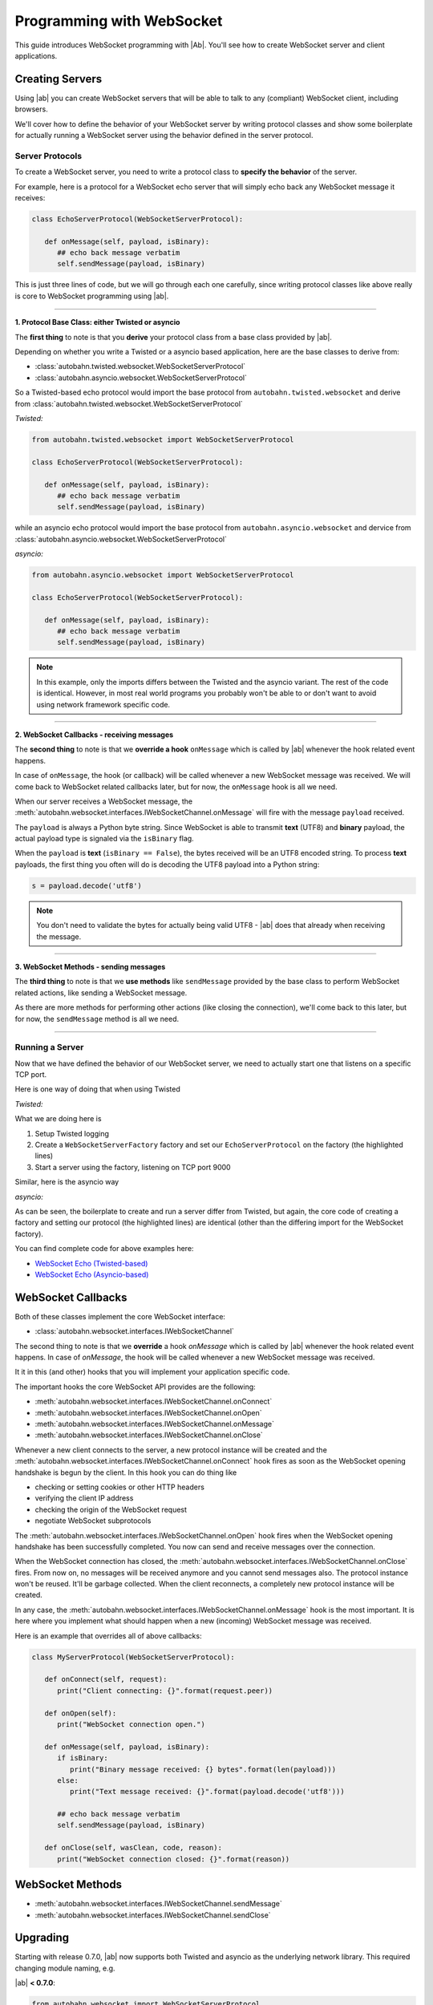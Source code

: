 Programming with WebSocket
==========================

This guide introduces WebSocket programming with |Ab|. You'll see how to create WebSocket server and client applications.


Creating Servers
----------------

Using |ab| you can create WebSocket servers that will be able to talk to any (compliant) WebSocket client, including browsers.

We'll cover how to define the behavior of your WebSocket server by writing protocol classes and show some boilerplate for actually running a WebSocket server using the behavior defined in the server protocol.


Server Protocols
~~~~~~~~~~~~~~~~

To create a WebSocket server, you need to write a protocol class to **specify the behavior** of the server. 

For example, here is a protocol for a WebSocket echo server that will simply echo back any WebSocket message it receives:

.. code-block:: python

   class EchoServerProtocol(WebSocketServerProtocol):

      def onMessage(self, payload, isBinary):
         ## echo back message verbatim
         self.sendMessage(payload, isBinary)

This is just three lines of code, but we will go through each one carefully, since writing protocol classes like above really is core to WebSocket programming using |ab|.

----------

**1. Protocol Base Class: either Twisted or asyncio**

The **first thing** to note is that you **derive** your protocol class from a base class provided by |ab|.

Depending on whether you write a Twisted or a asyncio based application, here are the base classes to derive from:

* :class:`autobahn.twisted.websocket.WebSocketServerProtocol`
* :class:`autobahn.asyncio.websocket.WebSocketServerProtocol`

So a Twisted-based echo protocol would import the base protocol from ``autobahn.twisted.websocket`` and derive from :class:`autobahn.twisted.websocket.WebSocketServerProtocol`

*Twisted:*

.. code-block:: python

   from autobahn.twisted.websocket import WebSocketServerProtocol

   class EchoServerProtocol(WebSocketServerProtocol):

      def onMessage(self, payload, isBinary):
         ## echo back message verbatim
         self.sendMessage(payload, isBinary)

while an asyncio echo protocol would import the base protocol from ``autobahn.asyncio.websocket`` and dervice from :class:`autobahn.asyncio.websocket.WebSocketServerProtocol`

*asyncio:*

.. code-block:: python

   from autobahn.asyncio.websocket import WebSocketServerProtocol

   class EchoServerProtocol(WebSocketServerProtocol):

      def onMessage(self, payload, isBinary):
         ## echo back message verbatim
         self.sendMessage(payload, isBinary)

.. note:: In this example, only the imports differs between the Twisted and the asyncio variant. The rest of the code is identical. However, in most real world programs you probably won't be able to or don't want to avoid using network framework specific code.

----------

**2. WebSocket Callbacks - receiving messages**

The **second thing** to note is that we **override a hook** ``onMessage`` which is called by |ab| whenever the hook related event happens.

In case of ``onMessage``, the hook (or callback) will be called whenever a new WebSocket message was received. We will come back to WebSocket related callbacks later, but for now, the ``onMessage`` hook is all we need.

When our server receives a WebSocket message, the :meth:`autobahn.websocket.interfaces.IWebSocketChannel.onMessage` will fire with the message ``payload`` received.

The ``payload`` is always a Python byte string. Since WebSocket is able to transmit **text** (UTF8) and **binary** payload, the actual payload type is signaled via the ``isBinary`` flag.

When the ``payload`` is **text** (``isBinary == False``), the bytes received will be an UTF8 encoded string. To process **text** payloads, the first thing you often will do is decoding the UTF8 payload into a Python string:

.. code-block:: python

   s = payload.decode('utf8')

.. note::

   You don't need to validate the bytes for actually being valid UTF8 - |ab| does that already when receiving the message.

----------

**3. WebSocket Methods - sending messages**

The **third thing** to note is that we **use methods** like ``sendMessage`` provided by the base class to perform WebSocket related actions, like sending a WebSocket message.

As there are more methods for performing other actions (like closing the connection), we'll come back to this later, but for now, the ``sendMessage`` method is all we need.

----------


Running a Server
~~~~~~~~~~~~~~~~

Now that we have defined the behavior of our WebSocket server, we need to actually start one that listens on a specific TCP port.

Here is one way of doing that when using Twisted

*Twisted:*

.. code-block:: python
   :emphasize-lines: 9-11

   if __name__ == '__main__':

      import sys

      from twisted.python import log
      from twisted.internet import reactor
      log.startLogging(sys.stdout)

      from autobahn.twisted.websocket import WebSocketServerFactory
      factory = WebSocketServerFactory()
      factory.protocol = EchoServerProtocol

      reactor.listenTCP(9000, factory)
      reactor.run()

What we are doing here is

1. Setup Twisted logging
2. Create a ``WebSocketServerFactory`` factory and set our ``EchoServerProtocol`` on the factory (the highlighted lines)
3. Start a server using the factory, listening on TCP port 9000

Similar, here is the asyncio way

*asyncio:*

.. code-block:: python
   :emphasize-lines: 9-11

   if __name__ == '__main__':

      try:
         import asyncio
      except ImportError:
         ## Trollius >= 0.3 was renamed
         import trollius as asyncio

      from autobahn.asyncio.websocket import WebSocketServerFactory
      factory = WebSocketServerFactory()
      factory.protocol = EchoServerProtocol

      loop = asyncio.get_event_loop()
      coro = loop.create_server(factory, '127.0.0.1', 9000)
      server = loop.run_until_complete(coro)

      try:
         loop.run_forever()
      except KeyboardInterrupt:
         pass
      finally:
         server.close()
         loop.close()

As can be seen, the boilerplate to create and run a server differ from Twisted, but again, the core code of creating a factory and setting our protocol (the highlighted lines) are identical (other than the differing import for the WebSocket factory).

You can find complete code for above examples here:

* `WebSocket Echo (Twisted-based) <https://github.com/tavendo/AutobahnPython/tree/master/examples/twisted/websocket/echo>`_
* `WebSocket Echo (Asyncio-based) <https://github.com/tavendo/AutobahnPython/tree/master/examples/asyncio/websocket/echo>`_


WebSocket Callbacks
-------------------

Both of these classes implement the core WebSocket interface:

* :class:`autobahn.websocket.interfaces.IWebSocketChannel`

The second thing to note is that we **override** a hook `onMessage` which is called by |ab| whenever the hook related event happens. In case of `onMessage`, the hook will be called whenever a new WebSocket message was received.

It it in this (and other) hooks that you will implement your application specific code.

The important hooks the core WebSocket API provides are the following:

* :meth:`autobahn.websocket.interfaces.IWebSocketChannel.onConnect`
* :meth:`autobahn.websocket.interfaces.IWebSocketChannel.onOpen`
* :meth:`autobahn.websocket.interfaces.IWebSocketChannel.onMessage`
* :meth:`autobahn.websocket.interfaces.IWebSocketChannel.onClose`

Whenever a new client connects to the server, a new protocol instance will be created and the :meth:`autobahn.websocket.interfaces.IWebSocketChannel.onConnect` hook fires as soon as the WebSocket opening handshake is begun by the client. In this hook you can do thing like

* checking or setting cookies or other HTTP headers
* verifying the client IP address
* checking the origin of the WebSocket request
* negotiate WebSocket subprotocols

The :meth:`autobahn.websocket.interfaces.IWebSocketChannel.onOpen` hook fires when the WebSocket opening handshake has been successfully completed. You now can send and receive messages over the connection.

When the WebSocket connection has closed, the :meth:`autobahn.websocket.interfaces.IWebSocketChannel.onClose` fires. From now on, no messages will be received anymore and you cannot send messages also. The protocol instance won't be reused. It'll be garbage collected. When the client reconnects, a completely new protocol instance will be created.

In any case, the :meth:`autobahn.websocket.interfaces.IWebSocketChannel.onMessage` hook is the most important. It is here where you implement what should happen when a new (incoming) WebSocket message was received.

Here is an example that overrides all of above callbacks:

.. code-block:: python

   class MyServerProtocol(WebSocketServerProtocol):

      def onConnect(self, request):
         print("Client connecting: {}".format(request.peer))

      def onOpen(self):
         print("WebSocket connection open.")

      def onMessage(self, payload, isBinary):
         if isBinary:
            print("Binary message received: {} bytes".format(len(payload)))
         else:
            print("Text message received: {}".format(payload.decode('utf8')))

         ## echo back message verbatim
         self.sendMessage(payload, isBinary)

      def onClose(self, wasClean, code, reason):
         print("WebSocket connection closed: {}".format(reason))


WebSocket Methods
-----------------

* :meth:`autobahn.websocket.interfaces.IWebSocketChannel.sendMessage`
* :meth:`autobahn.websocket.interfaces.IWebSocketChannel.sendClose`




Upgrading
---------

Starting with release 0.7.0, |ab| now supports both Twisted and asyncio as the underlying network library. This required changing module naming, e.g.

|ab| **< 0.7.0**:

.. code-block:: python

     from autobahn.websocket import WebSocketServerProtocol

|ab| **>= 0.7.0**:


.. code-block:: python

     from autobahn.twisted.websocket import WebSocketServerProtocol

or

.. code-block:: python

     from autobahn.asyncio.websocket import WebSocketServerProtocol

Two more small changes (also see the `interface definition <https://github.com/tavendo/AutobahnPython/blob/master/autobahn/autobahn/websocket/interfaces.py>`_ now available):

1. ``WebSocketProtocol.sendMessage``: renaming of parameter ``binary`` to ``isBinary`` (for consistency with `onMessage`)
2. ``ConnectionRequest`` no longer provides ``peerstr``, but only ``peer``, and the latter is a plain, descriptive string (this was needed since we now support both Twisted and asyncio, and also non-TCP transports)


Related Information
-------------------

1. :ref:`WebSocket Examples <websocket_examples>`
